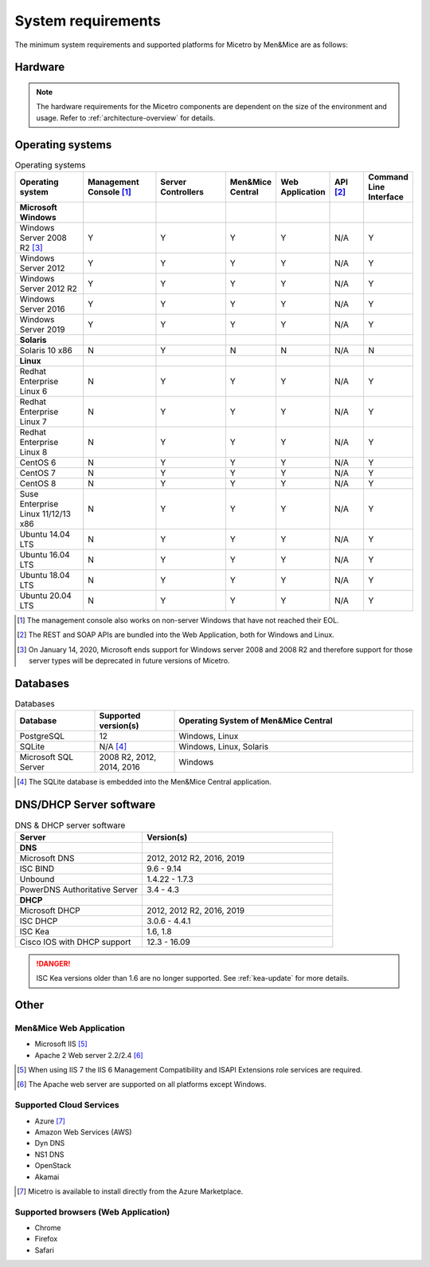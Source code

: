 .. _system-requirements:

System requirements
===================

The minimum system requirements and supported platforms for Micetro by Men&Mice are as follows:

Hardware
--------

.. note::
  The hardware requirements for the Micetro components are dependent on the size of the environment and usage. Refer to :ref:`architecture-overview` for details.

Operating systems
-----------------

.. csv-table:: Operating systems
  :header: "Operating system", "Management Console [1]_", "Server Controllers", "Men&Mice Central", "Web Application", "API [2]_", "Command Line Interface"
  :widths: 20, 20, 20, 10, 10, 10, 10

  "**Microsoft Windows**",,,,,,
  "Windows Server 2008 R2 [3]_", "Y", "Y", "Y", "Y", "N/A", "Y"
  "Windows Server 2012", "Y", "Y", "Y", "Y", "N/A", "Y"
  "Windows Server 2012 R2", "Y", "Y", "Y", "Y", "N/A", "Y"
  "Windows Server 2016", "Y", "Y", "Y", "Y", "N/A", "Y"
  "Windows Server 2019", "Y", "Y", "Y", "Y", "N/A", "Y"
  "**Solaris**",,,,,,
  "Solaris 10 x86", "N", "Y", "N", "N", "N/A", "N"
  "**Linux**",,,,,,
  "Redhat Enterprise Linux 6", "N", "Y", "Y", "Y", "N/A", "Y"
  "Redhat Enterprise Linux 7", "N", "Y", "Y", "Y", "N/A", "Y"
  "Redhat Enterprise Linux 8", "N", "Y", "Y", "Y", "N/A", "Y"
  "CentOS 6", "N", "Y", "Y", "Y", "N/A", "Y"
  "CentOS 7", "N", "Y", "Y", "Y", "N/A", "Y"
  "CentOS 8", "N", "Y", "Y", "Y", "N/A", "Y"
  "Suse Enterprise Linux 11/12/13 x86", "N", "Y", "Y", "Y", "N/A", "Y"
  "Ubuntu 14.04 LTS", "N", "Y", "Y", "Y", "N/A", "Y"
  "Ubuntu 16.04 LTS", "N", "Y", "Y", "Y", "N/A", "Y"
  "Ubuntu 18.04 LTS", "N", "Y", "Y", "Y", "N/A", "Y"
  "Ubuntu 20.04 LTS", "N", "Y", "Y", "Y", "N/A", "Y"

.. [1] The management console also works on non-server Windows that have not reached their EOL.

.. [2] The REST and SOAP APIs are bundled into the Web Application, both for Windows and Linux.

.. [3] On January 14, 2020, Microsoft ends support for Windows server 2008 and 2008 R2 and therefore support for those server types will be deprecated in future versions of Micetro.

Databases
---------

.. csv-table:: Databases
  :header: "Database", "Supported version(s)", "Operating System of Men&Mice Central"
  :widths: 20, 20, 60

  "PostgreSQL", 12, "Windows, Linux"
  "SQLite", "N/A [4]_", "Windows, Linux, Solaris"
  "Microsoft SQL Server", "2008 R2, 2012, 2014, 2016", "Windows"

.. [4] The SQLite database is embedded into the Men&Mice Central application.

DNS/DHCP Server software
------------------------

.. csv-table:: DNS & DHCP server software
  :header: "Server", "Version(s)"
  :widths: 40, 60

  "**DNS**"
  "Microsoft DNS", "2012, 2012 R2, 2016, 2019"
  "ISC BIND", "9.6 - 9.14"
  "Unbound", "1.4.22 - 1.7.3"
  "PowerDNS Authoritative Server", "3.4 - 4.3"
  "**DHCP**"
  "Microsoft DHCP", "2012, 2012 R2, 2016, 2019"
  "ISC DHCP", "3.0.6 - 4.4.1"
  "ISC Kea", "1.6, 1.8"
  "Cisco IOS with DHCP support", "12.3 - 16.09"

.. danger::
  ISC Kea versions older than 1.6 are no longer supported. See :ref:`kea-update` for more details.

Other
-----

Men&Mice Web Application
^^^^^^^^^^^^^^^^^^^^^^^^

* Microsoft IIS [5]_

* Apache 2 Web server 2.2/2.4 [6]_

.. [5] When using IIS 7 the IIS 6 Management Compatibility and ISAPI Extensions role services are required.

.. [6] The Apache web server are supported on all platforms except Windows.

Supported Cloud Services
^^^^^^^^^^^^^^^^^^^^^^^^

* Azure [7]_

* Amazon Web Services (AWS)

* Dyn DNS

* NS1 DNS

* OpenStack

* Akamai

.. [7] Micetro is available to install directly from the Azure Marketplace.

Supported browsers (Web Application)
^^^^^^^^^^^^^^^^^^^^^^^^^^^^^^^^^^^^

* Chrome

* Firefox

* Safari
